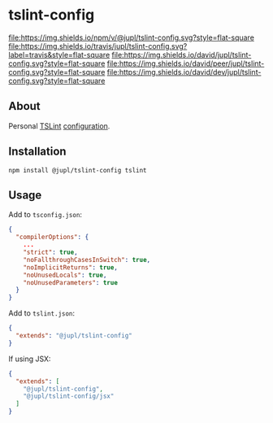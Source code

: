 * tslint-config
[[https://www.npmjs.org/package/@jupl/tslint-config][file:https://img.shields.io/npm/v/@jupl/tslint-config.svg?style=flat-square]]
[[https://travis-ci.org/jupl/tslint-config][file:https://img.shields.io/travis/jupl/tslint-config.svg?label=travis&style=flat-square]]
[[https://david-dm.org/jupl/tslint-config][file:https://img.shields.io/david/jupl/tslint-config.svg?style=flat-square]]
[[https://david-dm.org/jupl/tslint-config?type=peer][file:https://img.shields.io/david/peer/jupl/tslint-config.svg?style=flat-square]]
[[https://david-dm.org/jupl/tslint-config?type=dev][file:https://img.shields.io/david/dev/jupl/tslint-config.svg?style=flat-square]]

** About
Personal [[https://palantir.github.io/tslint/][TSLint]] [[http://eslint.org/docs/developer-guide/shareable-configs.html][configuration]].

** Installation
#+BEGIN_EXAMPLE
npm install @jupl/tslint-config tslint
#+END_EXAMPLE

** Usage
Add to =tsconfig.json=:
#+BEGIN_SRC json
{
  "compilerOptions": {
    ...
    "strict": true,
    "noFallthroughCasesInSwitch": true,
    "noImplicitReturns": true,
    "noUnusedLocals": true,
    "noUnusedParameters": true
  }
}
#+END_SRC

Add to =tslint.json=:
#+BEGIN_SRC json
{
  "extends": "@jupl/tslint-config"
}
#+END_SRC

If using JSX:
#+BEGIN_SRC json
{
  "extends": [
    "@jupl/tslint-config",
    "@jupl/tslint-config/jsx"
  ]
}
#+END_SRC
